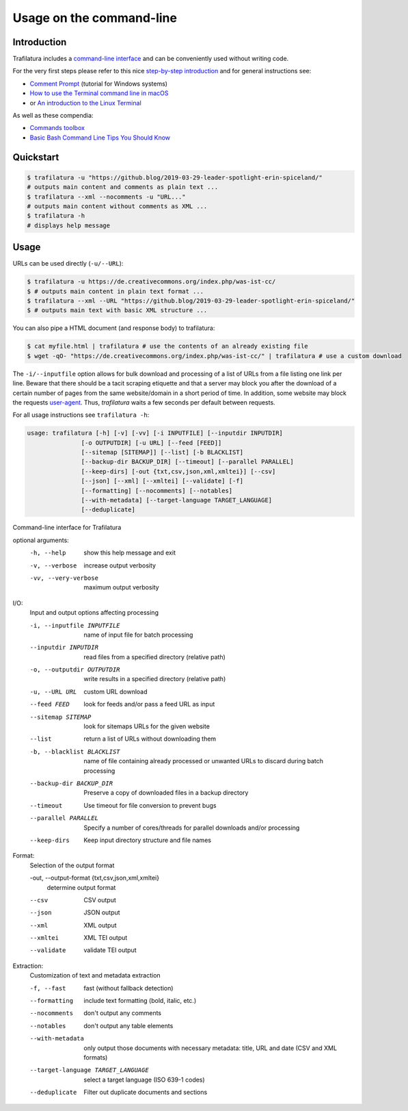 Usage on the command-line
=========================


Introduction
------------

Trafilatura includes a `command-line interface <https://en.wikipedia.org/wiki/Command-line_interface>`_ and can be conveniently used without writing code.

For the very first steps please refer to this nice `step-by-step introduction <https://tutorial.djangogirls.org/en/intro_to_command_line/>`_ and for general instructions see:

- `Comment Prompt <https://www.lifewire.com/how-to-open-command-prompt-2618089>`_ (tutorial for Windows systems)
- `How to use the Terminal command line in macOS <https://macpaw.com/how-to/use-terminal-on-mac>`_
- or `An introduction to the Linux Terminal <https://www.digitalocean.com/community/tutorials/an-introduction-to-the-linux-terminal>`_

As well as these compendia:

- `Commands toolbox <http://cb.vu/unixtoolbox.xhtml>`_
- `Basic Bash Command Line Tips You Should Know <https://www.freecodecamp.org/news/basic-linux-commands-bash-tips-you-should-know/>`_


Quickstart
----------

.. code-block:: bash

    $ trafilatura -u "https://github.blog/2019-03-29-leader-spotlight-erin-spiceland/"
    # outputs main content and comments as plain text ...
    $ trafilatura --xml --nocomments -u "URL..."
    # outputs main content without comments as XML ...
    $ trafilatura -h
    # displays help message


Usage
-----

URLs can be used directly (``-u/--URL``):

.. code-block:: bash

    $ trafilatura -u https://de.creativecommons.org/index.php/was-ist-cc/
    $ # outputs main content in plain text format ...
    $ trafilatura --xml --URL "https://github.blog/2019-03-29-leader-spotlight-erin-spiceland/"
    $ # outputs main text with basic XML structure ...

You can also pipe a HTML document (and response body) to trafilatura:

.. code-block:: bash

    $ cat myfile.html | trafilatura # use the contents of an already existing file
    $ wget -qO- "https://de.creativecommons.org/index.php/was-ist-cc/" | trafilatura # use a custom download

The ``-i/--inputfile`` option allows for bulk download and processing of a list of URLs from a file listing one link per line. Beware that there should be a tacit scraping etiquette and that a server may block you after the download of a certain number of pages from the same website/domain in a short period of time. In addition, some website may block the requests `user-agent <https://en.wikipedia.org/wiki/User_agent>`_. Thus, *trafilatura* waits a few seconds per default between requests.

For all usage instructions see ``trafilatura -h``:

.. code-block:: bash

    usage: trafilatura [-h] [-v] [-vv] [-i INPUTFILE] [--inputdir INPUTDIR]
                   [-o OUTPUTDIR] [-u URL] [--feed [FEED]]
                   [--sitemap [SITEMAP]] [--list] [-b BLACKLIST]
                   [--backup-dir BACKUP_DIR] [--timeout] [--parallel PARALLEL]
                   [--keep-dirs] [-out {txt,csv,json,xml,xmltei}] [--csv]
                   [--json] [--xml] [--xmltei] [--validate] [-f]
                   [--formatting] [--nocomments] [--notables]
                   [--with-metadata] [--target-language TARGET_LANGUAGE]
                   [--deduplicate]

Command-line interface for Trafilatura

optional arguments:
  -h, --help            show this help message and exit
  -v, --verbose         increase output verbosity
  -vv, --very-verbose   maximum output verbosity

I/O:
  Input and output options affecting processing

  -i, --inputfile INPUTFILE
                        name of input file for batch processing
  --inputdir INPUTDIR   read files from a specified directory (relative path)
  -o, --outputdir OUTPUTDIR
                        write results in a specified directory (relative path)
  -u, --URL URL         custom URL download
  --feed FEED           look for feeds and/or pass a feed URL as input
  --sitemap SITEMAP     look for sitemaps URLs for the given website
  --list                return a list of URLs without downloading them
  -b, --blacklist BLACKLIST
                        name of file containing already processed or unwanted
                        URLs to discard during batch processing
  --backup-dir BACKUP_DIR
                        Preserve a copy of downloaded files in a backup
                        directory
  --timeout             Use timeout for file conversion to prevent bugs
  --parallel PARALLEL   Specify a number of cores/threads for parallel
                        downloads and/or processing
  --keep-dirs           Keep input directory structure and file names

Format:
  Selection of the output format

  -out, --output-format {txt,csv,json,xml,xmltei}
                        determine output format

  --csv                 CSV output
  --json                JSON output
  --xml                 XML output
  --xmltei              XML TEI output
  --validate            validate TEI output

Extraction:
  Customization of text and metadata extraction

  -f, --fast            fast (without fallback detection)
  --formatting          include text formatting (bold, italic, etc.)
  --nocomments          don't output any comments
  --notables            don't output any table elements
  --with-metadata       only output those documents with necessary metadata:
                        title, URL and date (CSV and XML formats)
  --target-language TARGET_LANGUAGE
                        select a target language (ISO 639-1 codes)
  --deduplicate         Filter out duplicate documents and sections

